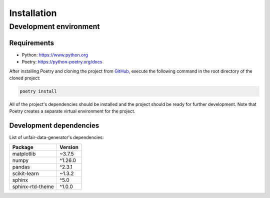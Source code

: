 Installation
============

Development environment
-----------------------

Requirements
~~~~~~~~~~~~

- Python: https://www.python.org
- Poetry: https://python-poetry.org/docs

After installing Poetry and cloning the project from `GitHub <https://github.com/tiazv/unfair-data-generator>`_, execute the following command in the root directory of the cloned project:

.. code:: sh

    poetry install

All of the project's dependencies should be installed and the project should be ready for further development. Note that Poetry creates a separate virtual environment for the project.

Development dependencies
~~~~~~~~~~~~~~~~~~~~~~~~

List of unfair-data-generator's dependencies:

+----------------------+----------------------+
| Package              | Version              |
+======================+======================+
| matplotlib           | ~3.7.5               |
+----------------------+----------------------+
| numpy                | ^1.26.0              |
+----------------------+----------------------+
| pandas               | ^2.3.1               |
+----------------------+----------------------+
| scikit-learn         | ~1.3.2               |
+----------------------+----------------------+
| sphinx               | ^5.0                 |
+----------------------+----------------------+
| sphinx-rtd-theme     | ^1.0.0               |
+----------------------+----------------------+